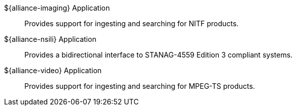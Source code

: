 
${alliance-imaging} Application:: Provides support for ingesting and searching for NITF products.

${alliance-nsili} Application:: Provides a bidirectional interface to STANAG-4559 Edition 3 compliant systems.

${alliance-video} Application:: Provides support for ingesting and searching for MPEG-TS products.

